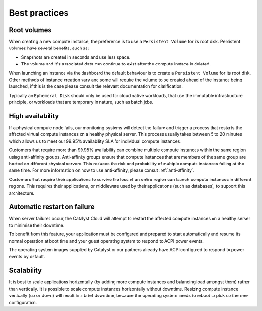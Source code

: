 ##############
Best practices
##############


************
Root volumes
************

When creating a new compute instance, the preference is to use a
``Persistent Volume`` for its root disk. Persistent volumes have several
benefits, such as:

* Snapshots are created in seconds and use less space.
* The volume and it's associated data can continue to exist after the compute
  instace is deleted.

When launching an instance via the dashboard the default behaviour is to create
a ``Persistent Volume`` for its root disk. Other methods of instance creation
vary and some will require the volume to be created ahead of the instance being
launched, if this is the case please consult the relevant documentation for clarification.

Typically an ``Ephemeral Disk`` should only be used for cloud native workloads,
that use the immutable infrastructure principle, or workloads that are temporary
in nature, such as batch jobs.


*****************
High availability
*****************

If a physical compute node fails, our monitoring systems will detect the failure
and trigger a process that restarts the affected virtual compute instances on a
healthy physical server. This process usually takes between 5 to 20 minutes
which allows us to meet our 99.95% availability SLA for individual compute
instances.

Customers that require more than 99.95% availability can combine multiple
compute instances within the same region using anti-affinity groups.
Anti-affinity groups ensure that compute instances that are members of the same
group are hosted on different physical servers. This reduces the risk and
probability of multiple compute instances failing at the same time. For more
information on how to use anti-affinity, please consut :ref:`anti-affinity`.

Customers that require their applications to survive the loss of an entire
region can launch compute instances in different regions. This requires their
applications, or middleware used by their applications (such as databases), to
support this architecture.


****************************
Automatic restart on failure
****************************

When server failures occur, the Catalyst Cloud will attempt to restart the
affected compute instances on a healthy server to minimise their downtime.

To benefit from this feature, your application must be configured and prepared
to start automatically and resume its normal operation at boot time and your
guest operating system to respond to ACPI power events.

The operating system images supplied by Catalyst or our partners already have
ACPI configured to respond to power events by default.


***********
Scalability
***********

It is best to scale applications horizontally (by adding more compute instances
and balancing load amongst them) rather than vertically. It is possible to
scale compute instances horizontally without downtime. Resizing compute
instance vertically (up or down) will result in a brief downtime, because the
operating system needs to reboot to pick up the new configuration.
